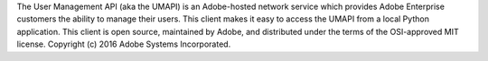 The User Management API (aka the UMAPI) is an Adobe-hosted network service which provides Adobe Enterprise customers the ability to manage their users.  This client makes it easy to access the UMAPI from a local Python application.  This client is open source, maintained by Adobe, and distributed under the terms of the OSI-approved MIT license.  Copyright (c) 2016 Adobe Systems Incorporated.


